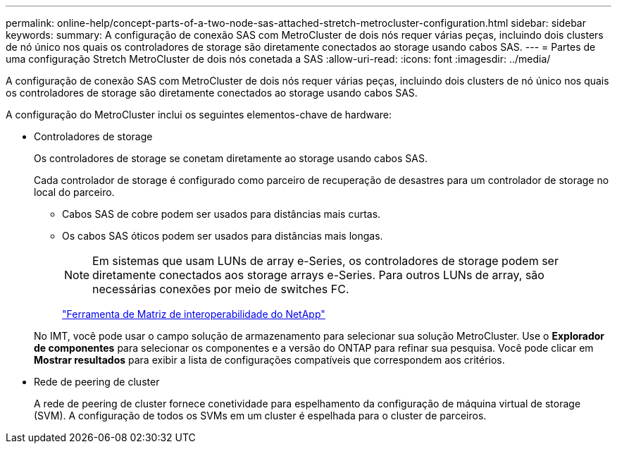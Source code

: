 ---
permalink: online-help/concept-parts-of-a-two-node-sas-attached-stretch-metrocluster-configuration.html 
sidebar: sidebar 
keywords:  
summary: A configuração de conexão SAS com MetroCluster de dois nós requer várias peças, incluindo dois clusters de nó único nos quais os controladores de storage são diretamente conectados ao storage usando cabos SAS. 
---
= Partes de uma configuração Stretch MetroCluster de dois nós conetada a SAS
:allow-uri-read: 
:icons: font
:imagesdir: ../media/


[role="lead"]
A configuração de conexão SAS com MetroCluster de dois nós requer várias peças, incluindo dois clusters de nó único nos quais os controladores de storage são diretamente conectados ao storage usando cabos SAS.

A configuração do MetroCluster inclui os seguintes elementos-chave de hardware:

* Controladores de storage
+
Os controladores de storage se conetam diretamente ao storage usando cabos SAS.

+
Cada controlador de storage é configurado como parceiro de recuperação de desastres para um controlador de storage no local do parceiro.

+
** Cabos SAS de cobre podem ser usados para distâncias mais curtas.
** Os cabos SAS óticos podem ser usados para distâncias mais longas.
+
[NOTE]
====
Em sistemas que usam LUNs de array e-Series, os controladores de storage podem ser diretamente conectados aos storage arrays e-Series. Para outros LUNs de array, são necessárias conexões por meio de switches FC.

====
+
http://mysupport.netapp.com/matrix["Ferramenta de Matriz de interoperabilidade do NetApp"]



+
No IMT, você pode usar o campo solução de armazenamento para selecionar sua solução MetroCluster. Use o *Explorador de componentes* para selecionar os componentes e a versão do ONTAP para refinar sua pesquisa. Você pode clicar em *Mostrar resultados* para exibir a lista de configurações compatíveis que correspondem aos critérios.

* Rede de peering de cluster
+
A rede de peering de cluster fornece conetividade para espelhamento da configuração de máquina virtual de storage (SVM). A configuração de todos os SVMs em um cluster é espelhada para o cluster de parceiros.


